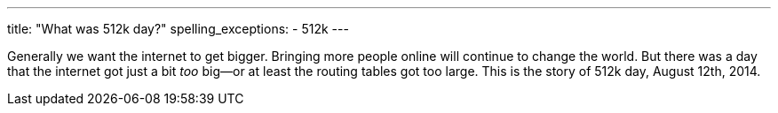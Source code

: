 ---
title: "What was 512k day?"
spelling_exceptions:
  - 512k
---

Generally we want the internet to get bigger.
//
Bringing more people online will continue to change the world.
//
But there was a day that the internet got just a bit _too_ big--or at least
the routing tables got too large.
//
This is the story of 512k day, August 12th, 2014.
